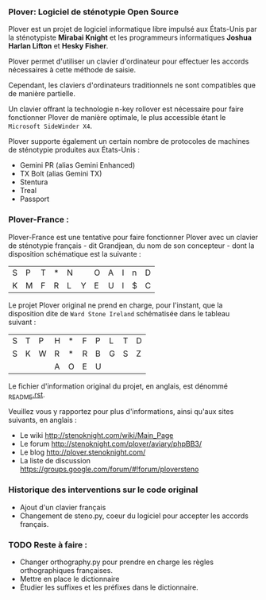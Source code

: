 *** Plover: Logiciel de sténotypie Open Source
Plover est un projet de logiciel informatique libre impulsé aux
États-Unis par la sténotypiste *Mirabai Knight* et les programmeurs
informatiques *Joshua Harlan Lifton* et *Hesky Fisher*.

Plover permet d'utiliser un clavier d'ordinateur pour
effectuer les accords nécessaires à cette méthode de saisie.

Cependant, les claviers d'ordinateurs traditionnels ne sont
compatibles que de manière partielle.

Un clavier offrant la technologie n-key rollover est nécessaire pour
faire fonctionner Plover de manière optimale, le plus accessible
étant le ~Microsoft SideWinder X4~.

Plover supporte également un certain nombre de protocoles de machines de
sténotypie produites aux États-Unis :
- Gemini PR (alias Gemini Enhanced)
- TX Bolt (alias Gemini TX)
- Stentura
- Treal
- Passport
*** Plover-France :
Plover-France est une tentative pour faire fonctionner Plover avec un
clavier de sténotypie français - dit Grandjean, du nom de son
concepteur - dont la disposition schématique est la suivante :

| S | P | T | * | N |   | O | A | I | n | D |
| K | M | F | R | L | Y | E | U | l | $ | C |

Le projet Plover original ne prend en charge, pour l'instant, que la
disposition dite de ~Ward Stone Ireland~ schématisée dans le tableau
suivant :

| S | T | P | H | * | F | P | L | T | D |
| S | K | W | R | * | R | B | G | S | Z |
|   |   |   | A | O | E | U |   |   |   |


Le fichier d'information original du projet, en anglais, est dénommé
[[https://github.com/azizyemloul/plover-france/blob/master/_README.rst][_README.rst]].

Veuillez vous y rapportez pour plus d'informations, ainsi qu'aux sites
suivants, en anglais :
- Le wiki http://stenoknight.com/wiki/Main_Page
- Le forum http://stenoknight.com/plover/aviary/phpBB3/
- Le blog http://plover.stenoknight.com/
- La liste de discussion https://groups.google.com/forum/#!forum/ploversteno

#  LocalWords:  Plover Mirabai Knight Joshua Harlan Lifton Hesky PR
#  LocalWords:  Fisher n-key rollover README.rst Stentura Gemini TX
#  LocalWords:  Enhanced Bolt Treal Passport Plover-France Grandjean
#  LocalWords:  blog wiki orthography.py steno.py LocalWords
*** Historique des interventions sur le code original
- Ajout d'un clavier français
- Changement de steno.py, coeur du logiciel pour accepter les accords français.
*** TODO Reste à faire :
- Changer orthography.py pour prendre en charge les règles orthographiques françaises.
- Mettre en place le dictionnaire
- Étudier les suffixes et les préfixes dans le dictionnaire.
